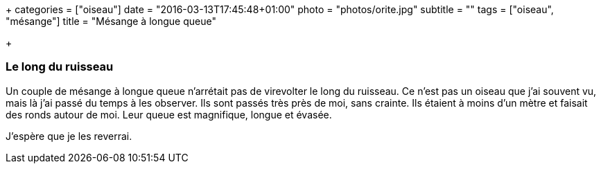 +++
categories = ["oiseau"]
date = "2016-03-13T17:45:48+01:00"
photo = "photos/orite.jpg"
subtitle = ""
tags = ["oiseau", "mésange"]
title = "Mésange à longue queue"

+++

=== Le long du ruisseau

Un couple de mésange à longue queue n'arrétait pas de virevolter le long du ruisseau. Ce n'est pas un oiseau que j'ai souvent vu, mais là j'ai passé du temps à les observer. Ils sont passés très près de moi, sans crainte. Ils étaient à moins d'un mètre et faisait des ronds autour de moi.
Leur queue est magnifique, longue et évasée.

J'espère que je les reverrai.
